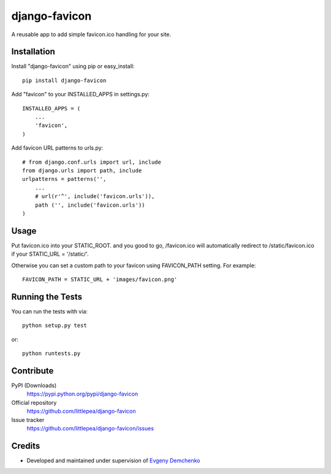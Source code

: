django-favicon
==============

A reusable app to add simple favicon.ico handling for your site.

Installation
------------

Install "django-favicon" using pip or easy_install::

    pip install django-favicon

Add "favicon" to your INSTALLED_APPS in settings.py::

      INSTALLED_APPS = (
          ...
          'favicon',
      )

Add favicon URL patterns to urls.py::

      # from django.conf.urls import url, include
      from django.urls import path, include
      urlpatterns = patterns('',
          ...
          # url(r'^', include('favicon.urls')),
          path ('', include('favicon.urls'))
      )

Usage
-----

Put favicon.ico into your STATIC_ROOT. and you good to go, /favicon.ico will automatically redirect to /static/favicon.ico if your STATIC_URL = '/static/'.

Otherwise you can set a custom path to your favicon using FAVICON_PATH setting. For example::

     FAVICON_PATH = STATIC_URL + 'images/favicon.png'

Running the Tests
-----------------

You can run the tests with via::

    python setup.py test

or::

    python runtests.py

Contribute
----------

PyPI (Downloads)
    https://pypi.python.org/pypi/django-favicon
Official repository
    https://github.com/littlepea/django-favicon
Issue tracker
    https://github.com/littlepea/django-favicon/issues

Credits
-------

* Developed and maintained under supervision of `Evgeny Demchenko`_

.. _Evgeny Demchenko: https://github.com/littlepea
